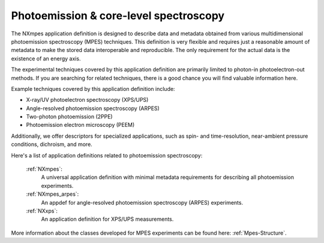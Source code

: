 .. _Mpes-Structure-Fairmat:

=======================================
Photoemission & core-level spectroscopy
=======================================

The NXmpes application definition is designed to describe data and metadata obtained from
various multidimensional photoemission spectroscopy (MPES) techniques.
This definition is very flexible and requires just a reasonable amount of
metadata to make the stored data interoperable and reproducible.
The only requirement for the actual data is the existence of an energy axis.

The experimental techniques covered by this application definition are primarily limited
to photon-in photoelectron-out methods. If you are searching for related techniques,
there is a good chance you will find valuable information here.

Example techniques covered by this application definition include:

- X-ray/UV photoelectron spectroscopy (XPS/UPS)
- Angle-resolved photoemission spectroscopy (ARPES)
- Two-photon photoemission (2PPE)
- Photoemission electron microscopy (PEEM)

Additionally, we offer descriptors for specialized applications,
such as spin- and time-resolution, near-ambient pressure conditions, dichroism, and more.

Here's a list of application definitions related to photoemission spectroscopy:

    :ref:`NXmpes`:
       A universal application definition with minimal metadata requirements for describing all photoemission experiments.

    :ref:`NXmpes_arpes`:
       An appdef for angle-resolved photoemission spectroscopy (ARPES) experiments.

    :ref:`NXxps`:
       An application definition for XPS/UPS measurements.

More information about the classes developed for MPES experiments can be found here: :ref:`Mpes-Structure`.